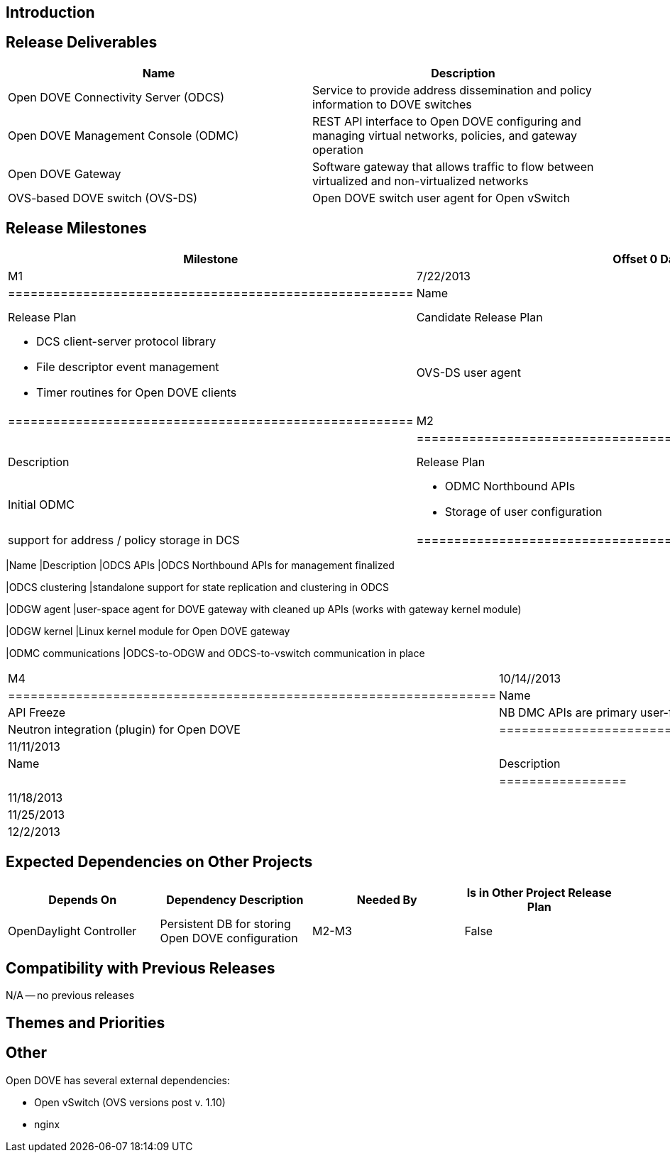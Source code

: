 [[introduction]]
== Introduction

[[release-deliverables]]
== Release Deliverables

[cols=",",options="header",]
|=======================================================================
|Name |Description
|Open DOVE Connectivity Server (ODCS) |Service to provide address
dissemination and policy information to DOVE switches

|Open DOVE Management Console (ODMC) |REST API interface to Open DOVE
configuring and managing virtual networks, policies, and gateway
operation

|Open DOVE Gateway |Software gateway that allows traffic to flow between
virtualized and non-virtualized networks

|OVS-based DOVE switch (OVS-DS) |Open DOVE switch user agent for Open
vSwitch
|=======================================================================

[[release-milestones]]
== Release Milestones

[cols=",,",options="header",]
|=======================================================================
|Milestone |Offset 0 Date |Deliverables
|M1 |7/22/2013 a|
[cols=",",options="header",]
|======================================================
|Name |Description
|Release Plan |Candidate Release Plan
|ODCS components a|
* DCS client-server protocol library
* File descriptor event management
* Timer routines for Open DOVE clients

|OVS-DS user agent |User-space Open DOVE client for OVS
|======================================================

|M2 |8/19/2013 a|
[cols=",",options="header",]
|==============================================================
|Name |Description
|Release Plan |Final Release Plan
|Initial ODMC a|
* ODMC Northbound APIs
* Storage of user configuration

|ODCS Data handler |support for address / policy storage in DCS
|==============================================================

|M3 |9/16/2013 a|
[cols=",",options="header",]
|=======================================================================
|Name |Description
|ODCS APIs |ODCS Northbound APIs for management finalized

|ODCS clustering |standalone support for state replication and
clustering in ODCS

|ODGW agent |user-space agent for DOVE gateway with cleaned up APIs
(works with gateway kernel module)

|ODGW kernel |Linux kernel module for Open DOVE gateway

|ODMC communications |ODCS-to-ODGW and ODCS-to-vswitch communication in
place
|=======================================================================

|M4 |10/14//2013 a|
[cols=",",options="header",]
|=================================================================
|Name |Description
|API Freeze |NB DMC APIs are primary user-facing Open DOVE APIs
|OpenStack integration |Neutron integration (plugin) for Open DOVE
|=================================================================

|M5 |11/11/2013 a|
[cols=",",options="header",]
|=================
|Name |Description
|Code Freeze |
|=================

|RC0 |11/18/2013 |

|RC1 |11/25/2013 |

|RC2 |12/2/2013 |

|Formal Release |12/9/2013 |
|=======================================================================

[[expected-dependencies-on-other-projects]]
== Expected Dependencies on Other Projects

[cols=",,,",options="header",]
|=======================================================================
|Depends On |Dependency Description |Needed By |Is in Other Project
Release Plan
|OpenDaylight Controller |Persistent DB for storing Open DOVE
configuration |M2-M3 |False
|=======================================================================

[[compatibility-with-previous-releases]]
== Compatibility with Previous Releases

N/A -- no previous releases

[[themes-and-priorities]]
== Themes and Priorities

[[other]]
== Other

Open DOVE has several external dependencies:

* Open vSwitch (OVS versions post v. 1.10)
* nginx

